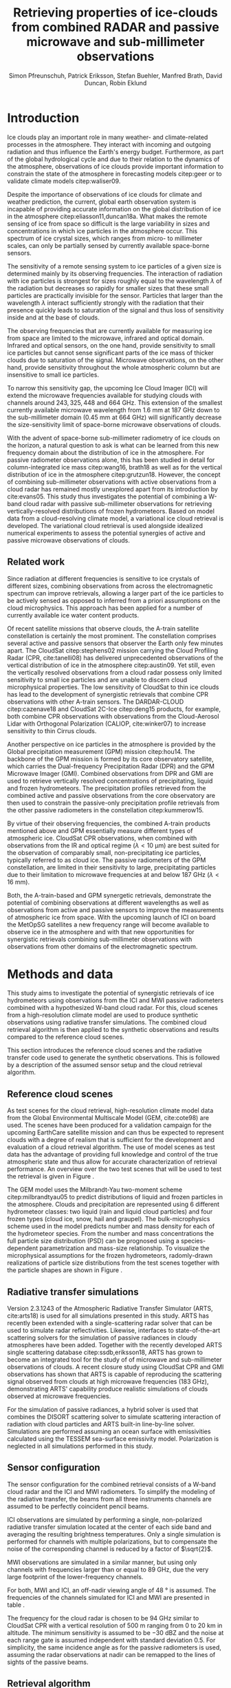 #+TITLE:       Retrieving properties of ice-clouds from combined RADAR and passive microwave and sub-millimeter observations
#+AUTHOR:      Simon Pfreunschuh, Patrick Eriksson, Stefan Buehler, Manfred Brath, @@latex:\\@@ David Duncan, Robin Eklund
#+EMAIL:       simon.pfreundschuh@chalmers.se
#+OPTIONS: toc:nil
#+LaTeX_HEADER: \usepackage{natbib}
#+LaTeX_HEADER: \usepackage{siunitx}
#+LaTeX_HEADER: \usepackage{subcaption}
#+LaTeX_HEADER: \usepackage{todonotes}
#+LaTeX_HEADER: \DeclareMathOperator\arctanh{arctanh}

  
* Introduction

  Ice clouds play an important role in many weather- and climate-related
  processes in the atmosphere. They interact with incoming and outgoing
  radiation and thus influence the Earth's energy budget. Furthermore, as part
  of the global hydrological cycle and due to their relation to the dynamics of
  the atmosphere, observations of ice clouds provide important information to
  constrain the state of the atmosphere in forecasting models citep:geer or to
  validate climate models citep:waliser09.

   Despite the importance of observations of ice clouds for climate and weather
   prediction, the current, global earth observation system is incapable of
   providing accurate information on the global distribution of ice in the
   atmosphere citep:eliasson11,duncan18a. What makes the remote sensing of ice
   from space so difficult is the large variability in sizes and concentrations
   in which ice particles in the atmosphere occur. This spectrum of ice crystal
   sizes, which ranges from micro- to millimeter scales, can only be partially
   sensed by currently available space-borne sensors.

   The sensitivity of a remote sensing system to ice particles of a given size
   is determined mainly by its observing frequencies. The interaction of
   radiation with ice particles is strongest for sizes roughly equal to the
   wavelength $\lambda$ of the radiation but decreases so rapidly for smaller
   sizes that these small particles are practically invisible for the sensor.
   Particles that larger than the wavelength $\lambda$ interact sufficiently
   strongly with the radiation that their presence quickly leads to saturation
   of the signal and thus loss of sensitivity inside and at the base of clouds.
   \todo{is this paragraph needed?}

   The observing frequencies that are currently available for measuring ice from
   space are limited to the microwave, infrared and optical domain. Infrared
   and optical sensors, on the one hand, provide sensitivity to small ice
   particles but cannot sense significant parts of the ice mass of thicker
   clouds due to saturation of the signal. Microwave observations, on the other
   hand, provide sensitivity throughout the whole atmospheric column but are
   insensitive to small ice particles.

   To narrow this sensitivity gap, the upcoming Ice Cloud Imager (ICI) will
   extend the microwave frequencies available for studying clouds with channels
   around $243, 325, 448$ and $\SI{664}{\giga \hertz}$. This extension of the
   smallest currently available microwave wavelength from $\SI{1.6}{\mm}$ at
   $\SI{187}{\giga \hertz}$ down to the sub-millimeter domain 
   ($\SI{0.45}{\mm}$ at $\SI{664}{\giga \hertz}$) will significantly decrease
   the size-sensitivity limit of space-borne microwave observations of clouds.
   
   With the advent of space-borne sub-millimeter radiometry of ice clouds on the
   horizon, a natural question to ask is what can be learned from this new
   frequency domain about the distribution of ice in the atmosphere. For passive
   radiometer observations alone, this has been studied in detail for
   column-integrated ice mass citep:wang16, brath18 as well as for the vertical
   distribution of ice in the atmosphere citep:grutzun18. However, the concept
   of combining sub-millimeter observations with active observations from a
   cloud radar has remained mostly unexplored apart from its introduction by
   cite:evans05. This study thus investigates the potential of combining a
   W-band cloud radar with passive sub-millimeter observations for retrieving
   vertically-resolved distributions of frozen hydrometeors. Based on model data
   from a cloud-resolving climate model, a variational ice cloud retrieval is
   developed. The variational cloud retrieval is used alongside idealized
   numerical experiments to assess the potential synergies of active and passive
   microwave observations of clouds.


** Related work

   Since radiation at different frequencies is sensitive to ice crystals of
   different sizes, combining observations from across the electromagnetic
   spectrum can improve retrievals, allowing a larger part of the ice particles
   to be actively sensed as opposed to inferred from a priori assumptions on the
   cloud microphysics. This approach has been applied for a number of currently
   available ice water content products.

   Of recent satellite missions that observe clouds, the A-train satellite
   constellation is certainly the most prominent. The constellation comprises
   several active and passive sensors that observer the Earth only few minutes
   apart. The CloudSat citep:stephens02 mission carrying the Cloud Profiling
   Radar (CPR, cite:tanelli08) has delivered unprecedented observations of the
   vertical distribution of ice in the atmosphere citep:austin09. Yet still,
   even the vertically resolved observations from a cloud radar possess only
   limited sensitivity to small ice particles and are unable to discern cloud
   microphysical properties. The low sensitivity of CloudSat to thin ice clouds
   has lead to the development of synergistic retrievals that combine CPR
   observations with other A-train sensors. The DARDAR-CLOUD citep:cazenave18
   and CloudSat 2C-Ice citep:deng15 products, for example, both combine CPR
   observations with observations from the Cloud-Aerosol Lidar with Orthogonal
   Polarization (CALIOP, cite:winker07) to increase sensitivity to thin Cirrus
   clouds.

   Another perspective on ice particles in the atmosphere is provided by the
   Global precipitation measurement (GPM) mission citep:hou14. The backbone of
   the GPM mission is formed by its core observatory satellite, which carries
   the Dual-frequency Precipitation Radar (DPR) and the GPM Microwave Imager (GMI).
   Combined observations from DPR and GMI are used to retrieve vertically
   resolved concentrations of precipitating, liquid and frozen hydrometeors. The
   precipitation profiles retrieved from the combined active and passive
   observations from the core observatory are then used to constrain
   the passive-only precipitation profile retrievals from the other passive
   radiometers in the constellation citep:kummerow15.

   By virtue of their observing frequencies, the combined A-train products
   mentioned above and GPM essentially measure different types of atmospheric
   ice. CloudSat CPR observations, when combined with observations from the IR
   and optical regime ($\lambda < \SI{10}{\micro \meter}$) are best suited for
   the observation of comparably small, non-precipitating ice particles,
   typically referred to as cloud ice. The passive radiometers of the GPM
   constellation, are limited in their sensitivity to large, precipitating
   particles due to their limitation to microwave frequencies at and below
   $\SI{187}{\giga \hertz}$ ($\lambda < \SI{16}{\mm}$).


   Both, the A-train-based and GPM synergetic retrievals, demonstrate the
   potential of combining observations at different wavelengths as well as
   observations from active and passive sensors to improve the measurements of
   atmospheric ice from space. With the upcoming launch of ICI on board the
   MetOpSG satellites a new frequency range will become available to observe ice
   in the atmosphere and with that new opportunities for synergistic
   retrievals combining sub-millimeter observations with observations from other
   domains of the electromagnetic spectrum.

   
* Methods and data

  This study aims to investigate the potential of synergistic retrievals of ice
  hydrometeors using observations from the ICI and MWI passive radiometers
  combined with a hypothesized W-band cloud radar. For this, cloud scenes from a
  high-resolution climate model are used to produce synthetic observations using
  radiative transfer simulations. The combined cloud retrieval algorithm is then
  applied to the synthetic observations and results compared to the reference
  cloud scenes.

  This section introduces the reference cloud scenes and the radiative transfer
 code used to generate the synthetic observations. This is followed by a
 description of the assumed sensor setup and the cloud retrieval algorithm.

** Reference cloud scenes

    As test scenes for the cloud retrieval, high-resolution climate model data
    from the Global Environmental Multiscale Model (GEM, cite:cote98) are used.
    The scenes have been produced for a validation campaign for the upcoming
    EarthCare satellite mission and can thus be expected to represent clouds
    with a degree of realism that is sufficient for the development and
    evaluation of a cloud retrieval algorithm. The use of model scenes as test
    data has the advantage of providing full knowledge and control of the true
    atmospheric state and thus allow for accurate characterization of retrieval
    performance. An overview over the two test scenes that will be used to test
    the retrieval is given in Figure \ref{fig:overview}.

    \begin{figure}
    \centering
    \includegraphics[width = \textwidth]{../plots/scene_overview.png}
    \caption{The distribution of total hydrometeor mass content in the two
    cloud scenes used to test the retrieval. Colored lines show the
     $m = 10^{-5} \SI{}{\kg \per \meter \cubed}$ contour for different
     hydrometeor species.}
    \label{fig:overview}
    \end{figure}

    The GEM model uses the Milbrandt-Yau two-moment scheme citep:milbrandtyau05
    to predict distributions of liquid and frozen particles in the atmosphere.
    Clouds and precipitation are represented using 6 different hydrometeor
    classes: two liquid (rain and liquid cloud particles) and four
    frozen types (cloud ice, snow, hail and graupel). The bulk-microphysics
    scheme used in the model predicts number and mass density for each of the
    hydrometeor species. From the number and mass concentrations the full
    particle size distribution (PSD) can be prognosed using a species-dependent
    parametrization and mass-size relationship. To visualize the microphysical
    assumptions for the frozen hydrometeors, radomly-drawn realizations of
    particle size distributions from the test scenes together with
    the particle shapes are shown in Figure \ref{fig:gem_psds}.

    \begin{figure}
    \centering
    \includegraphics[width = \textwidth]{../plots/gem_hydrometeors.png}
    \caption{Realizations of particle size distributions from the cloud scenes used in
    this study. Grey curves show 100 particle size distributions drawn randomly from
    grid points with a mass concentration higher than $10^{-6}$. Colored curves show the
    PSD for the prognosed for the mean of the 100 randomly drawn number and mass
    concentrations.}
    \label{fig:gem_psds}
    \end{figure}

** Radiative transfer simulations

   Version 2.3.1243 of the Atmospheric Radiative Transfer Simulator (ARTS,
   cite:arts18) is used for all simulations presented in this study. ARTS has
   recently been extended with a single-scattering radar solver that can be used
   to simulate radar reflectivities. Likewise, interfaces to state-of-the-art
   scattering solvers for the simulation of passive radiances in cloudy
   atmospheres have been added. Together with the recently developed ARTS single
   scattering database citep:ssdb,eriksson18, ARTS has grown to become an
   integrated tool for the study of of microwave and sub-millimeter observations
   of clouds. A recent closure study using CloudSat CPR and GMI observations has
   shown that ARTS is capable of reproducing the scattering signal observed from
   clouds at high microwave frequencies ($\SI{183}{\giga \hertz}$),
   demonstrating ARTS' capability produce realistic simulations of clouds
   observed at microwave frequencies.
   
   For the simulation of passive radiances, a hybrid solver is used that combines
   the DISORT scattering solver to simulate scattering interaction of radiation
   with cloud particles and ARTS built-in line-by-line solver. Simulations
   are performed assuming an ocean surface with emissivities calculated using
   the TESSEM sea-surface emissivity model. Polarization is neglected in all
   simulations performed in this study.
   

** Sensor configuration
\label{sec:sensors}
   
  The sensor configuration for the combined retrieval consists of a W-band cloud
  radar and the ICI and MWI radiometers. To simplify the modeling of the
  radiative transfer, the beams from all three instruments channels are assumed
  to be perfectly coincident pencil beams.

  ICI observations are simulated by performing a single, non-polarized radiative
  transfer simulation located at the center of each side band and averaging the
  resulting brightness temperatures. Only a single simulation is performed for
  channels with multiple polarizations, but to compensate the noise of the
  corresponding channel is reduced by a factor of $\sqrt{2}$.

  MWI observations are simulated in a similar manner, but using only channels
  with frequencies larger than or equal to $\SI{89}{\giga \hertz}$, due the very
  large footprint of the lower-frequency channels.

  For both, MWI and ICI, an off-nadir viewing angle of $\SI{48}{\degree}$ is
  assumed. The frequencies of the channels simulated for ICI and MWI are
  presented in table \ref{tab:channels}.

      \begin{table}[hbpt]
      \caption{Simulated channels of the MWI and ICI radiometers.}
      \label{tab:channels}
      \begin{subtable}[t]{0.45\textwidth}
      \caption{MWI}
          \resizebox{\textwidth}{!}{%
          \begin{tabular}{c|r|r}
          Channel & Freq. [GHz] & Noise [K]\\
          \hline
          MWI-8  & $89$              & $1.1$ \\
          MWI-9  & $118.75 \pm 3.2$  & $1.3$ \\
          MWI-10 & $\pm 2.1$         & $1.3$ \\
          MWI-11 & $\pm 1.4$         & $1.3$ \\
          MWI-12 & $\pm 1.2$         & $1.3$ \\
          MWI-13 & $165.5 \pm 0.75$  & $1.3$ \\
          MWI-14 & $183.31 \pm 7.0$  & $1.2$ \\
          MWI-15 & $ \pm 6.1$        & $1.2$ \\
          MWI-16 & $ \pm 4.9$        & $1.2$ \\
          MWI-17 & $ \pm 3.4$        & $1.2$ \\
          MWI-18 & $ \pm 2.0$        & $1.3$ \\
          \end{tabular}%
          }%
      \end{subtable}\hfill
      \begin{subtable}[t]{0.45\textwidth}
      \caption{ICI}
          \resizebox{\textwidth}{!}{%
          \begin{tabular}{c|r|r}
          Channel & Freq. [GHz] & Noise [K] \\
          \hline
          ICI-1  & $183.31 \pm 7.0$ & $0.8$\\
          ICI-2  & $       \pm 3.4$ & $0.8$\\
          ICI-3  & $       \pm 2.0$ & $0.8$\\
          ICI-4  & $243    \pm 2.5$ & $\frac{0.7}{\sqrt{2}}$\\
          ICI-5  & $325.15 \pm 9.5$ & $1.2$\\
          ICI-6  & $       \pm 3.5$ & $1.3$\\
          ICI-7  & $       \pm 1.5$ & $1.5$\\
          ICI-8  & $448    \pm 7.2$ & $1.4$\\
          ICI-9  & $       \pm 3.0$ & $1.6$\\
          ICI-10 & $       \pm 1.4$ & $2.0$\\
          ICI-11 & $664    \pm 4.2$ & $\frac{1.6}{\sqrt{2}}$\\
          \end{tabular}}
      \end{subtable}
      \end{table}

     The frequency for the cloud radar is chosen to be $\SI{94}{\giga\hertz}$
     similar to CloudSat CPR with a vertical resolution of $\SI{500}{\meter}$
     ranging from $0$ to $\SI{20}{\kilo \meter}$ in altitude. The minimum
     sensitivity is assumed to be $-\SI{30}{\deci \bel}\text{Z}$ and the noise
     at each range gate is assumed independent with standard deviation $0.5$.
     For simplicity, the same incidence angle as for the passive radiometers is
     used, assuming the radar observations at nadir can be remapped to the lines
     of sights of the passive beams.

** Retrieval algorithm

   The proposed 1-dimensional, variational cloud retrieval algorithm uses the
   optimal estimation formalism developed by cite:rodgers00. This means that the
   retrieved state $\mathbf{x} \in \mathrm{R}^n$ is determined by fitting a
   forward model $F : \mathbf{R}^n \rightarrow \mathbf{R}^m$ to a set of
   observations $\mathbf{y} \in \mathrm{R}^m$. The best fit is determined by
   minimizing a cost function of the form

    \begin{align}
    l(\mathbf{x}, \mathbf{y}) \propto
     \left(\mathbf{F}(\mathbf{x} - \mathbf{y} \right )
      \mathbf{S}_e^{-1} 
      \left ( \mathbf{F}(\mathbf{x}) - \mathbf{y} \right)
    + \left ( \mathbf{x} - \mathbf{x}_a \right )
     \mathbf{S}^{-1}_a 
     \left ( \mathbf{x} - \mathbf{x}_a \right ),
    \end{align}

    which corresponds to the negative log-likelihood of the Bayesian a
    posteriori distribution of the state $\mathbf{x}$ assuming zero-mean
    Gaussian measurement error with covariance matrix $\mathbf{S}_e$ and
    Gaussian a priori distribution with mean $\mathbf{x}_a$ and covariance
    matrix $\mathbf{S}_a$.

    The retrieved joint observation vector $\mathbf{y}$ consists of the
    concatenated observation vectors from each of the instruments:

     \begin{align}
     \mathbf{y} &= \left [ \begin{array}{c} \mathbf{y}_\text{MWI} \\ 
     \mathbf{y}_\text{ICI} \\ \mathbf{y}_\text{CPR} \end{array} \right ] 
     \end{align}

     Measurement errors are assumed to be independently Gaussian-distributed
     with standard deviations according to the noise characteristics given
     in Section \ref{sec:sensors}.

    The retrieved atmospheric state $\mathbf{x}$ consists of the distribution
    of a liquid and a frozen hydrometeor species and atmospheric humidity along
    a 1-dimensional atmospheric column coincident with the antenna beams.

    To represent the distributions of hydrometeors in the atmospheric column the
    normalized modified gamma distribution approach proposed by cite:delanoe05
    is used. This means that at each grid point the distribution of a given
    hydrometeor species is defined by its concentration coefficient $N_0^*$ and
    corresponding mass-weighted mean size diamter $D_m$. For the shape
    parameters $\alpha$ and $\beta$ for frozen hydrometeors the same values as
    in version 2 of the DARDAR-CLOUD product citep:cazenave18 are used. For
    liquid hydrometeors, the shape parameters are chosen so that they are
    equivalent to the shape used by the GEM model for rain drops. Figure
    \ref{fig:psds_retrieval} displays the resulting PSD shapes and corresponding
    parameter values.

    \begin{figure}
    \centering
    \includegraphics[width = 0.5\textwidth]{../plots/psds_retrieval}
    \caption{PSD parametrizations for frozen and liquid hydrometeors
     used in the cloud retrieval.}
    \label{fig:psds_retrieval}
    \end{figure}

    For frozen hydrometeors, the temperature-dependent a priori mean state
    is determined using the relation from cite:delanoe14:
    
    \begin{align}
    N_0^* &= \exp (-0.076586 \cdot t + 17.948)
    \end{align}
    
    The a priori state for $D_m$ for frozen hydrometeors is chosen so that the a
    priori mass density is equal to 
    $10^{-5} \SI{}{\kilo \gram \per \cubic \meter}$
    For liquid hydrometeors, a fixed value for $N_0^*$ of
    $10^6\si{\raiseto{4} \meter}$ is assumed and the a priori profile for $D_m$
    is determined similarly as for frozen hydrometeors
    
    As additional constraints, the retrieval of frozen hydrometeors is
    restricted to the region between the $\SI{0}{\celsius}$ -isotherm and
    tropopause and retrieval of liquid hydrometeors to below the
    $\SI{0}{\celsius}$ isotherm.
    
    Relative humidity in the atmospheric column is retrieved applying an
    inverse hyperbolic tangens transformation of the form:
    
    \begin{align}
    x = \arctanh(\frac{2 \phi}{1.1} - 1.0)
    \end{align}

    The transformation restricts the retrieved relative humidity values to
    the physical range of $[0.0, 1.1]$. 
    
    The a priori distributions of the 5 retrieval quantities ($N_0^*$ and $D_m$
    for frozen and liquid hydrometeors and relative humidity $\phi$) are assumed
    to be independent so that the overall a priori covariance matrix
    $\mathbf{S}_a$ has block-diagonal structure. Within each block, spatial
    correlations between grid points are assumed to be exponentially decaying.
    Hence, the correlation between grid points $i$ and $j$ of the values of the
    retrieval quantity $q$ are computed as
    
    \begin{align}
    \left ( \mathbf{S}_{a,q} \right )_{i, j} &= \sigma_{q,i} \sigma_{q,j}
     \cdot \exp ( \frac{d(i, j)}{l_q}),
    \end{align}
    where $\sigma_{q, i}$ is the a priori uncertainty assumed for retrieval
    quantity $q$ at grid point $i$, $d(i, j)$ the distance between the grid
    points and $l_q$ the quantity-specific correlation length. The assumed
    a priori uncertainties and correlation lengths for the retrieval quantities
    are summarized in Table \ref{tab:a_priori}.


      \begin{table}[h!]
      \caption{A priori uncertainties and correlation
       lengths used in the retrieval.}
       \centering
      \label{tab:a_priori}
          \begin{tabular}{c|r|r}
           Quantity $q$ & $\sigma_q$ & $l_q$ [km]\\
          \hline
          $\log(N_{0, \text{frozen}}^*)$    & $1$                       & $2$ \\
          $D_{m, \text{ice}}$               & $\SI{200}{\micro \meter}$ & $2$ \\
          $\log(N_{0, \text{liquid}}^*)$    & $1                      $ & $2$ \\
          $D_{m, \text{liquid}}$            & $\SI{500}{\micro \meter}$ & $2$ \\
          $\arctanh(\frac{2 \cdot \phi}{1.1} - 1.0)$ & $2$                       & $2$ \\
          \end{tabular}
      \end{table}

  As reference for the combined retrieval, also a passive-only retrieval is
  performed. This retrieval uses the combined retrieval with the exception that
  instead of regularizing the retrieval using spatial correlations, the vertical
  resolution of the retrieval grids is reduced. For ice, $N_0^*$ and *$D_m$ are
  retrieved on two and five equally spaced points between
  $\SI{0}{\celsius}$ -isotherm and troposphere, respectively. For liquid
  hydormeteors, the retrieval grids for $N_0$ and $D_m$ are reduced to three
  equally spaced points between surface and $\SI{0}{\celsius}$ -isotherm.
  Relative humidity is retrieved on 10 grid points between surface and
  tropopause.
    
   
* Results


In this section, results of a information content study are presented, that was
conducted in order to gain a better understanding of the synergies between
active and passive microwave observations. In addition to that, the results of
the cloud retrieval algorithm applied to the model cloud scenes are presented.

** Combined information content

   In order to explore the complementary information content in
   radar and radiometer observations, we consider an idealized,
   homogeneous cloud layer of thickness of $\SI{4}{\kilo meters}$ located
   at an altitude of $\SI{10}{\kilo\meter} in a tropical atmosphere. The
   cloud is assumed to consist of a single frozen hydrometeor species
   using the same PSD parametrization as the frozen hydrometeors used
   in the cloud retrieval (c.f. Figure \ref{fig:psds_retrieval}).
   
   As a first step, we want to address the question to what extent the active
   and passive observations can constrain the two moments of the PSD of the
   frozen hydrometeors. To this end, a range of simulated observations of the
   idealized cloud layer has been performed while the $N_0^*$ and $D_m$
   parameters of the PSD were varied. Figure \ref{fig:isolines} displays the
   contours of the simulated cloud signal, i.e. the brightness temperature
   difference between clear sky and cloudy sky simulation, n mass-$D_m$ space
   for a selection of channels of the MWI and ICI sensors. These are overlaid
   with isolines of the simulated radar reflectivity at the center of the cloud.

    \begin{figure}
    \centering
    \includegraphics[width = \textwidth]{../plots/contours}
    \caption{Simulated observations of a homogeneous cloud layer with
    varying mass density $m$ and mass-weighted mean diameter $D_m$. The panels
    display the radar reflectivity in dBZ at the cloud center overlaid on the
    cloud signal measured by selected radiometer channels of the MWI radiometer
    (first row) and the ICI radiometer (second row).}
    \label{fig:isolines}
    \end{figure}

    A necessary requirement for a passive channel to provide complementary
    information to the radar observation to resolve $N_0^*-D_m$ ambiguities is
    that the cloud signal contours and the radar isolines cross each other. The
    panels in Figure~\ref{fig:isolines} thus give an indication to what extent
    the information in the radar measurement and the corresponding passive
    channel provide complementary information on the $N_0^*$ and $D_m$
    parameters of the PSD. Considering the panels corresponding to the MWI channels,
    the results indicate complementary information only for regions of very
    strong cloud signal in radar and radiometer obervations. Compared to that,
    the ICI observations display a lower degree of parallelism, indicating
    higher complementary information content.

    The second question we address is the effect of ice particle shape on the
    observations. To do this, the simulations of the homogeneous cloud layer
    were repeated for the 15 \textit{standard habits} of the ARTS SSDB and a
    principal component analysis performed on the simulated observations. The
    first two eigenvectors of the covariance matrix are displayed in Figure
    \ref{fig:pca_ev}. The two displayed eigenvectors show the two principal axes
    of variability in the combined measurement space due to variation of the
    cloud parameters. The first eigenvector represents an increase of of the
    radar backscatter but a decrease over all radiometer channels and can thus
    be associated with the scattering of upwelling thermal radiation by the ice
    hydrometeors. The second eigenvector represents a decrease in radar
    reflectivity and a decrease in the radiometer channels except for ICI
    channels above $\SI{200}{\giga \hertz}$. The negative effect on the radar
    signal can be associated with the attenuation of the signal. For the
    radiometer channels below $\SI{200}{\giga \hertz}$ a likely explanation is
    the absorption of upwelling radiation. For the high frequency channels the
    positive effect on the measurement must be associated with emission in front
    of a radiometrically cold background.

    \begin{figure}
    \centering
    \includegraphics[width = \textwidth]{../plots/pca_evs}
    \caption{Components of the first two eigenvectors of the covariance
     matrix of the simulated observations of a homogeneous cloud layer with
     varying particle concentrations, sizes and shape.}
    \label{fig:pca_ev}
    \end{figure}

    By projecting the simulation results on the two PCA eigenvectors, a
    2-dimensional representation of each simulated observation is obtained.
    This allows all simulation results for a given particle shape to be
    visualized using a scatter plot. Figure \ref{fig:pca_e} displays three
    of such scatter plots for three particle habits. In addition to the results
    for obtained from a PCA performed on the full combined measurement vector
    (first row), the Figure also displays the results obtained when only
    the MWI channels and radar observations are used.

    Considering the first row of panels, the color coding of the markers
    clearly shows that the combined observations allow a separation of
    the effects of increases in the mass weighted mean size ($D_m$) and the
    particle concentration, which is proportional to the mass. This also
    confirms the interpretation of the first two PCA eigenvectors as related
    to scattering and emission/absorption effects, respectively.
    
    Comparing the first and second row of panels, the results also show that
    there is little complementary information on mean particle size and
    number concentration between the MWI channels and the radar.
    
    By comparing the distribution of the measurement results in the reduced
    measurement space, a clear effect of the particle shape on the measurement
    results can be distinguished. Unfortunately, since the distributions still
    have considerable overlap, it is not possible, at least based on this
    simple analysis, to separate the effects of particle shape and bulk particle
    size and concentration. Scatter plots for all SSDB standard habits are
    provided as a digital supplement to this article.

    \begin{figure}
    \centering
    \includegraphics[width = \textwidth]{../plots/pca_e}
    \caption{Scatter plots of the measurement results in the reduced
     measurement spaced spanned by the two first PCA eigenvectors for
     different ice particle habits. The first row displays the results obtained
     from a PCA using observations from the clouds radar and both radiometers
      (MWI and ICI), whereas the second row shows the results obtained from a
      PCA based solely on MWI and radar observations.}
    \label{fig:pca_ev}
    \end{figure}

** Retrieval performance

   To assess the performance of the combined cloud retrieval, the algorithm has
   been applied to retrieve ice hydrometeor distributions from the two model
   test scenes. For comparison, similar retrievals have been performed with a
   radar-only and a passive-only version of the algorithm. The reference
   distribution is the total mass density of frozen hydrometeors together with
   the retrieved distributions are displayed in Figure \ref{fig:results_md_1}.

   The results of the passive-only retrieval are displayed in panel (b). Since
   it is performed at reduced vertical resolution, the results of the
   passive-only results stand out in comparison to the others, as they do not
   reproduce the vertical structure of the cloud very well. It should be noted,
   however, that the displayed mass-density range extends below the expected
   sensitivity limit of the passive-only observations around $\SI{10}{\milli \gram \per \meter \cubed}$,
   which explains the smeared-out appearance of the results to some extent.
   
   In contrast to the passive-only results, the radar-only results seem to
   reproduce the vertical structure of the cloud well. On closer inspection,
   however, a certain over estimation of the ice mass density in certain regions
   of the cloud becomes apparent.

   Regarding the passive only retrieval, the most prominent feature in the
   retrieved scene are the regions at the center where the retrieval fails
   to produce realistically looking results. As indicated by the final value
   of the OEM cost function, the retrieval failed to find a suitable fit
   to the observations. Outside this regions, however, the retrieval results
   are comparable to the radar-only results even though a slight smearing
   out can be observed at the edges of the cloud.

    \begin{figure}
    \centering
    \includegraphics[width = \textwidth]{../plots/results_a_LargePlateAggregate}
    \caption{Retrieval results for the first reference cloud scene.}
    \label{fig:pca}
    \end{figure}

    To assess the retrieval performance of the three methods more accurately,
    the median percentage error of the retrieved mass density for every profile
    in the scene has been computed. These results are displayed in Figure
    \ref{fig:mfes_scene_a} together with the local composition of the cloud
    across the scene.

    Disregarding the results at the center of the scene, the results show that
    the combined retrieval quite robustly yields lower median fractional errors
    than the radar-only retrieval. What stands out in the radar-only results are
    spikes in the median error around $0$ and $\SI{4}{\degree}$ latitude.
    Comparison with the composition of the cloud displayed in panel (a) of the
    Figure indicates that these spikes occur where the composition of the cloud
    changes from ice- to snow-dominated.

    Regarding the retrieval performance for different particle shapes, the
    results are less indicative. From the median fractional error alone, no
    single best particle shape can be determined. Considering the complexity
    of the cloud scene this may not be surprising. Interestingly, not even
    the original particles seem to yield consistently better performance than
    the other particles.

    \begin{figure}
    \centering
    \includegraphics[width = \textwidth]{../plots/mfes_scene_a}
    \caption{Retrieval results for the first reference cloud scene.}
    \label{fig:mfes_scene_a}
    \end{figure}
    
    




    
    

* Discussion

** Fundamental synergies

The experiments presented in the first part of this study aimed to establish
possible synergies of active and passive microwave observations. The first
experiment compared the cloud signals observed from a homogeneous cloud layer.
The results show that the combined observations can, at least in the considered
ranges, constrain both moments of the particle size distribution and thus provide
independent information on particle size and number density. The complementary
information content between the active and passive observation depends on both
 the properties of the observed cloud and the frequency of the observations. For
the lower frequencies considered in this study, i.e. the highest channels of the
MWI radiometer, the regions where both observations provide complementary
 information on the clouds' particle size distribution are limited to high
mass densities and particle sizes. As the passive observing frequency increases
the regions of complementary information content extend down to smaller particle
size and cloud mass densities.

The results indicate that the combination of active and passive microwave
provides distinct synergy depending on the frequency of the passive
observations: While the MWI channels can help to better constrain the
distribution of precipitating hydrometeors, improvements of the retrieval of
cloud ice can only be expected from the sub-millimeter observations.

** Combined retrieval performance

In the second part of the study we have presented performance results of
the combined retrieval and compared it to the performance of passive- and
radar-only retrievals. For both test scenes considered here, the combined
 retrieval was able to improve the retrieved ice mass densities compared
to the single-instrument retrievals.

 Compared to the passive-only retrieval, the addition of the active observations
lead, perhaps not very surprisingly, to a significant improvement of the
vertical resolution of the retrieval. Certainly, the passive only retrieval
presented here could be improved further. Nonetheless, to ensure a just
comparison of the retrievals they should be based on the same a priori
assumptions, which in the presented case provide only very limited information
of the vertical distribution of ice. Other studies have shown that the passive
observations provide only very limited information on the vertical distribution
of ice in the atmospheric column citep:grutzun18. It thus seem unlikely that the
vertical resolution could be improved drastically without further constraining
it a priori.

Even when compared to the radar-only retrieval, the combined retrieval was able
to reduce errors in the retrieved ice mass density profiles. These improvements
were limited to regions where the composition of the cloud differed significantly
from the a priori assumptions. These were loosely based on the assumptions used 
for the DARDAR cloud retrievals, which target cloud ice rather than precipitating
ice.

Furthermore, we have investigated the impact of the assumed particle shape on
the retrieval performance. While the radar-only retrieval shows significant
sensitivity on the assumed particle shape, this effect is reduced by the
combined retrieval. In particular, for the combined retrieval, there does not 
seem to be a unique best particle shape not even the true particle shapes that
have been used for the generation of the synthetic observations. If this is not
a retrieval artefact, this result might hint add an additional synergy, namely
that the combined observations are more directly sensitive to the ice mass and
thus reduce the sensitivity on the assumed particle shape.

Nonetheless, it is important to also consider the limitations of this study.
Most importantly, it should be kept in mind that the presented retrieval
implementations are meant as proofs of concept that are intended to demonstrate
the feasibility of the combined retrievals rather than to provide realistic
absolute performance estimates. Furthermore, important error sources that would
 affect a realistic combined retrieval are underestimated or irgnored in this
study: Firstly, we have assumed perfectly overlapping footprints for the active
and passive observations. While this assumption may be acceptable for air-borne
observations it is certainly less so for potential space-borne observations.
 Secondly, it can be expected that the simulated observation underestimate the
forward model error that affects the retrieval. 














of the 

information content is 




radiometer observations. With lo


the synergies between active and passive microwave observations in 
establish the synergies



  




* Conclusion
   
    


bibliographystyle:apalike 
bibliography:/home/simonpf/papers/references.bib

